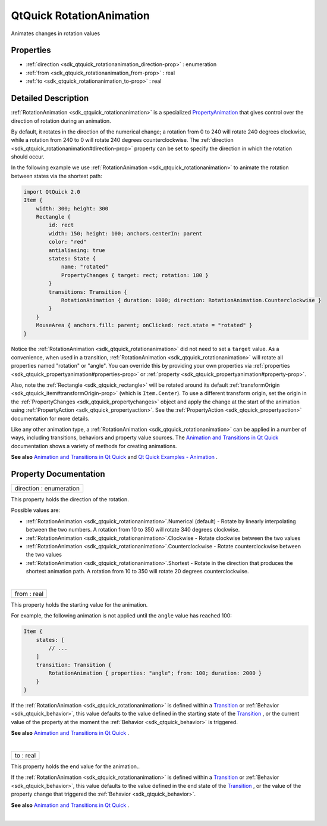 .. _sdk_qtquick_rotationanimation:
QtQuick RotationAnimation
=========================

Animates changes in rotation values

+--------------------------------------+--------------------------------------+
| Import Statement:                    | import QtQuick 2.4                   |
+--------------------------------------+--------------------------------------+
| Inherits:                            | :ref:`PropertyAnimation <sdk_qtquick_prop |
|                                      | ertyanimation>`_                     |
+--------------------------------------+--------------------------------------+

Properties
----------

-  :ref:`direction <sdk_qtquick_rotationanimation_direction-prop>`
   : enumeration
-  :ref:`from <sdk_qtquick_rotationanimation_from-prop>` : real
-  :ref:`to <sdk_qtquick_rotationanimation_to-prop>` : real

Detailed Description
--------------------

:ref:`RotationAnimation <sdk_qtquick_rotationanimation>` is a specialized
`PropertyAnimation </sdk/apps/qml/QtQuick/animation/#propertyanimation>`_ 
that gives control over the direction of rotation during an animation.

By default, it rotates in the direction of the numerical change; a
rotation from 0 to 240 will rotate 240 degrees clockwise, while a
rotation from 240 to 0 will rotate 240 degrees counterclockwise. The
:ref:`direction <sdk_qtquick_rotationanimation#direction-prop>` property
can be set to specify the direction in which the rotation should occur.

In the following example we use
:ref:`RotationAnimation <sdk_qtquick_rotationanimation>` to animate the
rotation between states via the shortest path:

.. code:: qml

    import QtQuick 2.0
    Item {
        width: 300; height: 300
        Rectangle {
            id: rect
            width: 150; height: 100; anchors.centerIn: parent
            color: "red"
            antialiasing: true
            states: State {
                name: "rotated"
                PropertyChanges { target: rect; rotation: 180 }
            }
            transitions: Transition {
                RotationAnimation { duration: 1000; direction: RotationAnimation.Counterclockwise }
            }
        }
        MouseArea { anchors.fill: parent; onClicked: rect.state = "rotated" }
    }

Notice the :ref:`RotationAnimation <sdk_qtquick_rotationanimation>` did not
need to set a ``target`` value. As a convenience, when used in a
transition, :ref:`RotationAnimation <sdk_qtquick_rotationanimation>` will
rotate all properties named "rotation" or "angle". You can override this
by providing your own properties via
:ref:`properties <sdk_qtquick_propertyanimation#properties-prop>` or
:ref:`property <sdk_qtquick_propertyanimation#property-prop>`.

Also, note the :ref:`Rectangle <sdk_qtquick_rectangle>` will be rotated
around its default
:ref:`transformOrigin <sdk_qtquick_item#transformOrigin-prop>` (which is
``Item.Center``). To use a different transform origin, set the origin in
the :ref:`PropertyChanges <sdk_qtquick_propertychanges>` object and apply
the change at the start of the animation using
:ref:`PropertyAction <sdk_qtquick_propertyaction>`. See the
:ref:`PropertyAction <sdk_qtquick_propertyaction>` documentation for more
details.

Like any other animation type, a
:ref:`RotationAnimation <sdk_qtquick_rotationanimation>` can be applied in
a number of ways, including transitions, behaviors and property value
sources. The `Animation and Transitions in Qt
Quick </sdk/apps/qml/QtQuick/qtquick-statesanimations-animations/>`_ 
documentation shows a variety of methods for creating animations.

**See also** `Animation and Transitions in Qt
Quick </sdk/apps/qml/QtQuick/qtquick-statesanimations-animations/>`_ 
and `Qt Quick Examples -
Animation </sdk/apps/qml/QtQuick/animation/>`_ .

Property Documentation
----------------------

.. _sdk_qtquick_rotationanimation_direction-prop:

+--------------------------------------------------------------------------+
|        \ direction : enumeration                                         |
+--------------------------------------------------------------------------+

This property holds the direction of the rotation.

Possible values are:

-  :ref:`RotationAnimation <sdk_qtquick_rotationanimation>`.Numerical
   (default) - Rotate by linearly interpolating between the two numbers.
   A rotation from 10 to 350 will rotate 340 degrees clockwise.
-  :ref:`RotationAnimation <sdk_qtquick_rotationanimation>`.Clockwise -
   Rotate clockwise between the two values
-  :ref:`RotationAnimation <sdk_qtquick_rotationanimation>`.Counterclockwise
   - Rotate counterclockwise between the two values
-  :ref:`RotationAnimation <sdk_qtquick_rotationanimation>`.Shortest -
   Rotate in the direction that produces the shortest animation path. A
   rotation from 10 to 350 will rotate 20 degrees counterclockwise.

| 

.. _sdk_qtquick_rotationanimation_from-prop:

+--------------------------------------------------------------------------+
|        \ from : real                                                     |
+--------------------------------------------------------------------------+

This property holds the starting value for the animation.

For example, the following animation is not applied until the ``angle``
value has reached 100:

.. code:: qml

    Item {
        states: [
            // ...
        ]
        transition: Transition {
            RotationAnimation { properties: "angle"; from: 100; duration: 2000 }
        }
    }

If the :ref:`RotationAnimation <sdk_qtquick_rotationanimation>` is defined
within a
`Transition </sdk/apps/qml/QtQuick/qmlexampletoggleswitch/#transition>`_ 
or :ref:`Behavior <sdk_qtquick_behavior>`, this value defaults to the value
defined in the starting state of the
`Transition </sdk/apps/qml/QtQuick/qmlexampletoggleswitch/#transition>`_ ,
or the current value of the property at the moment the
:ref:`Behavior <sdk_qtquick_behavior>` is triggered.

**See also** `Animation and Transitions in Qt
Quick </sdk/apps/qml/QtQuick/qtquick-statesanimations-animations/>`_ .

| 

.. _sdk_qtquick_rotationanimation_to-prop:

+--------------------------------------------------------------------------+
|        \ to : real                                                       |
+--------------------------------------------------------------------------+

This property holds the end value for the animation..

If the :ref:`RotationAnimation <sdk_qtquick_rotationanimation>` is defined
within a
`Transition </sdk/apps/qml/QtQuick/qmlexampletoggleswitch/#transition>`_ 
or :ref:`Behavior <sdk_qtquick_behavior>`, this value defaults to the value
defined in the end state of the
`Transition </sdk/apps/qml/QtQuick/qmlexampletoggleswitch/#transition>`_ ,
or the value of the property change that triggered the
:ref:`Behavior <sdk_qtquick_behavior>`.

**See also** `Animation and Transitions in Qt
Quick </sdk/apps/qml/QtQuick/qtquick-statesanimations-animations/>`_ .

| 
